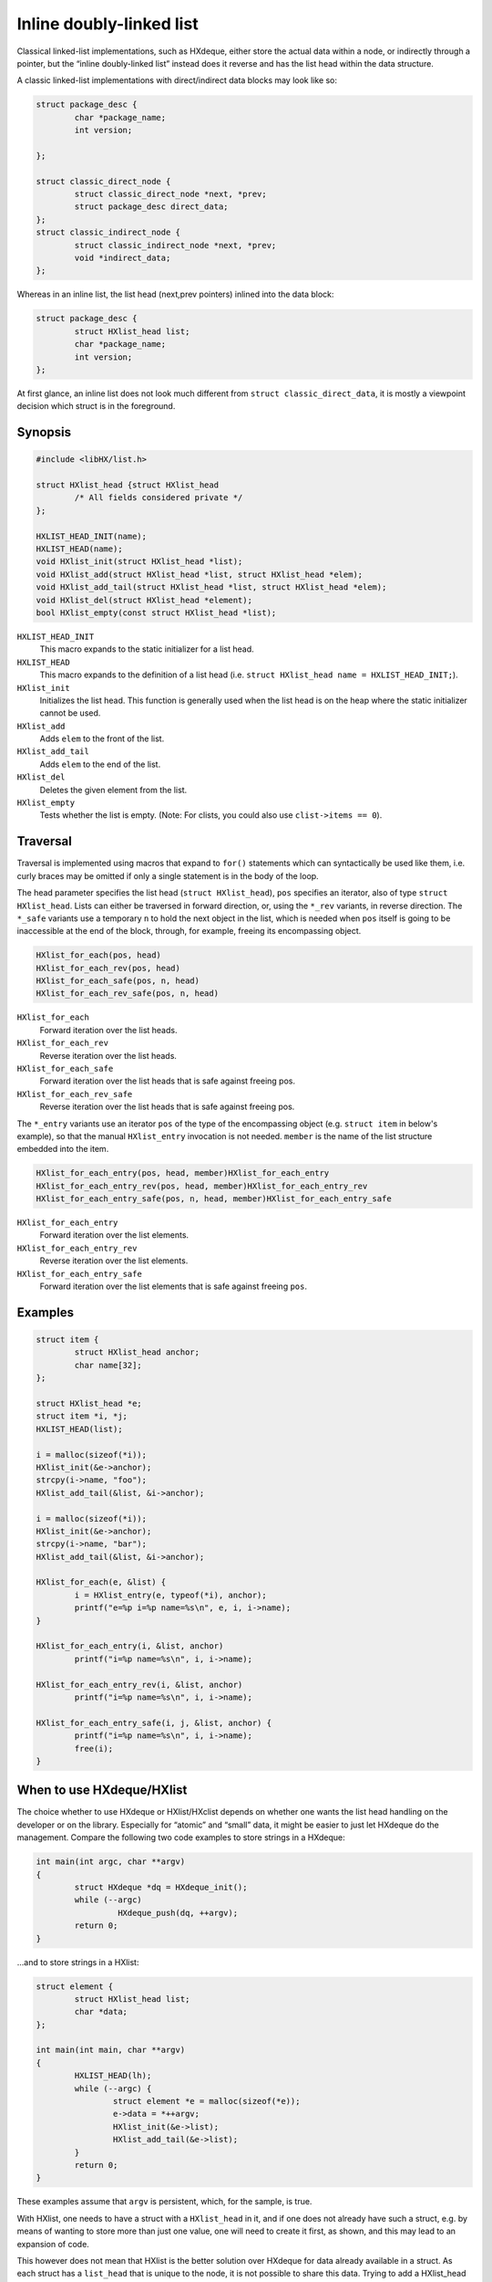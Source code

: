 =========================
Inline doubly-linked list
=========================

Classical linked-list implementations, such as HXdeque, either store the actual
data within a node, or indirectly through a pointer, but the “inline
doubly-linked list” instead does it reverse and has the list head within the
data structure.

A classic linked-list implementations with direct/indirect data blocks may look
like so:

.. code-block:: c

	struct package_desc {
		char *package_name;
		int version;

	};

	struct classic_direct_node {
		struct classic_direct_node *next, *prev;
		struct package_desc direct_data;
	};
	struct classic_indirect_node {
		struct classic_indirect_node *next, *prev;
		void *indirect_data;
	};

Whereas in an inline list, the list head (next,prev pointers) inlined into the data
block:

.. code-block:: c

	struct package_desc {
		struct HXlist_head list;
		char *package_name;
		int version;
	};

At first glance, an inline list does not look much different from ``struct
classic_direct_data``, it is mostly a viewpoint decision which struct is in the
foreground.


Synopsis
========

.. code-block:: c

	#include <libHX/list.h>

	struct HXlist_head {struct HXlist_head
		/* All fields considered private */
	};

	HXLIST_HEAD_INIT(name);
	HXLIST_HEAD(name);
	void HXlist_init(struct HXlist_head *list);
	void HXlist_add(struct HXlist_head *list, struct HXlist_head *elem);
	void HXlist_add_tail(struct HXlist_head *list, struct HXlist_head *elem);
	void HXlist_del(struct HXlist_head *element);
	bool HXlist_empty(const struct HXlist_head *list);

``HXLIST_HEAD_INIT``
	This macro expands to the static initializer for a list head.

``HXLIST_HEAD``
	This macro expands to the definition of a list head (i.e. ``struct
	HXlist_head name = HXLIST_HEAD_INIT;``).

``HXlist_init``
	Initializes the list head. This function is generally used when the
	list head is on the heap where the static initializer cannot be used.

``HXlist_add``
	Adds ``elem`` to the front of the list.

``HXlist_add_tail``
	Adds ``elem`` to the end of the list.

``HXlist_del``
	Deletes the given element from the list.

``HXlist_empty``
	Tests whether the list is empty. (Note: For clists, you could also use
	``clist->items == 0``).


Traversal
=========

Traversal is implemented using macros that expand to ``for()`` statements which
can syntactically be used like them, i.e. curly braces may be omitted if only
a single statement is in the body of the loop.

The head parameter specifies the list head (``struct HXlist_head``), ``pos``
specifies an iterator, also of type ``struct HXlist_head``. Lists can either be
traversed in forward direction, or, using the ``*_rev`` variants, in reverse
direction. The ``*_safe`` variants use a temporary ``n`` to hold the next
object in the list, which is needed when ``pos`` itself is going to be
inaccessible at the end of the block, through, for example, freeing its
encompassing object.

.. code-block:: c

	HXlist_for_each(pos, head)
	HXlist_for_each_rev(pos, head)
	HXlist_for_each_safe(pos, n, head)
	HXlist_for_each_rev_safe(pos, n, head)

``HXlist_for_each``
	Forward iteration over the list heads.

``HXlist_for_each_rev``
	Reverse iteration over the list heads.

``HXlist_for_each_safe``
	Forward iteration over the list heads that is safe against freeing pos.

``HXlist_for_each_rev_safe``
	Reverse iteration over the list heads that is safe against freeing pos.

The ``*_entry`` variants use an iterator ``pos`` of the type of the
encompassing object (e.g. ``struct item`` in below's example), so that the
manual ``HXlist_entry`` invocation is not needed. ``member`` is the name of the
list structure embedded into the item.

.. code-block:: c

	HXlist_for_each_entry(pos, head, member)HXlist_for_each_entry
	HXlist_for_each_entry_rev(pos, head, member)HXlist_for_each_entry_rev
	HXlist_for_each_entry_safe(pos, n, head, member)HXlist_for_each_entry_safe

``HXlist_for_each_entry``
	Forward iteration over the list elements.

``HXlist_for_each_entry_rev``
	Reverse iteration over the list elements.

``HXlist_for_each_entry_safe``
	Forward iteration over the list elements that is safe against freeing
	``pos``.


Examples
========

.. code-block:: c

	struct item {
		struct HXlist_head anchor;
		char name[32];
	};

	struct HXlist_head *e;
	struct item *i, *j;
	HXLIST_HEAD(list);

	i = malloc(sizeof(*i));
	HXlist_init(&e->anchor);
	strcpy(i->name, "foo");
	HXlist_add_tail(&list, &i->anchor);

	i = malloc(sizeof(*i));
	HXlist_init(&e->anchor);
	strcpy(i->name, "bar");
	HXlist_add_tail(&list, &i->anchor);

	HXlist_for_each(e, &list) {
		i = HXlist_entry(e, typeof(*i), anchor);
		printf("e=%p i=%p name=%s\n", e, i, i->name);
	}

	HXlist_for_each_entry(i, &list, anchor)
		printf("i=%p name=%s\n", i, i->name);

	HXlist_for_each_entry_rev(i, &list, anchor)
		printf("i=%p name=%s\n", i, i->name);

	HXlist_for_each_entry_safe(i, j, &list, anchor) {
		printf("i=%p name=%s\n", i, i->name);
		free(i);
	}


When to use HXdeque/HXlist
==========================

The choice whether to use HXdeque or HXlist/HXclist depends on whether one
wants the list head handling on the developer or on the library. Especially for
“atomic” and “small” data, it might be easier to just let HXdeque do the
management. Compare the following two code examples to store strings in a
HXdeque:

.. code-block:: c

	int main(int argc, char **argv)
	{
		struct HXdeque *dq = HXdeque_init();
		while (--argc)
			 HXdeque_push(dq, ++argv);
		return 0;
	}

...and to store strings in a HXlist:

.. code-block:: c

	struct element {
		struct HXlist_head list;
		char *data;
	};

	int main(int main, char **argv)
	{
		HXLIST_HEAD(lh);
		while (--argc) {
			struct element *e = malloc(sizeof(*e));
			e->data = *++argv;
			HXlist_init(&e->list);
			HXlist_add_tail(&e->list);
		}
		return 0;
	}

These examples assume that ``argv`` is persistent, which, for the sample, is
true.

With HXlist, one needs to have a struct with a ``HXlist_head`` in it, and if
one does not already have such a struct, e.g. by means of wanting to store more
than just one value, one will need to create it first, as shown, and this may
lead to an expansion of code.

This however does not mean that HXlist is the better solution over HXdeque for
data already available in a struct. As each struct has a ``list_head`` that is
unique to the node, it is not possible to share this data. Trying to add a
HXlist_head to another list is not going to end well, while HXdeque has no
problem with this as list heads are detached from the actual data in HXdeque.

Data can be added multiple times in a HXdeque without ill effects:

.. code-block:: c

	struct point p = {15, 30};
	HXdeque_push(dq, &p);
	HXdeque_push(dq, &p);

To support this, an extra allocation is needed on the other hand. In a HXlist,
to store *n* elements of compound data (e.g. ``struct point``), *n* allocations
are needed, assuming the list head is a stack object, and the points are not.
HXdeque will need at least *2n+1* allocations, *n* for the nodes, *n* for the
points and another for the head.
